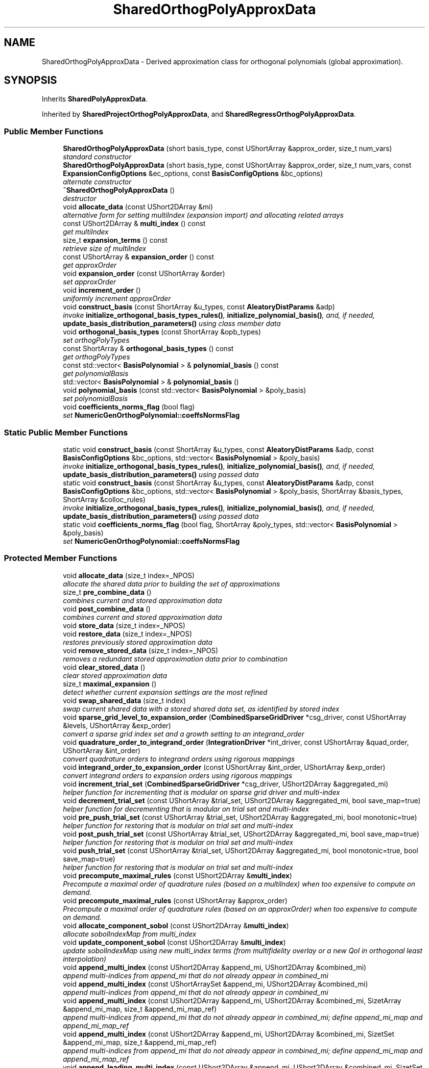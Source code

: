 .TH "SharedOrthogPolyApproxData" 3 "Wed Dec 27 2017" "Version Version 1.0" "PECOS" \" -*- nroff -*-
.ad l
.nh
.SH NAME
SharedOrthogPolyApproxData \- Derived approximation class for orthogonal polynomials (global approximation)\&.  

.SH SYNOPSIS
.br
.PP
.PP
Inherits \fBSharedPolyApproxData\fP\&.
.PP
Inherited by \fBSharedProjectOrthogPolyApproxData\fP, and \fBSharedRegressOrthogPolyApproxData\fP\&.
.SS "Public Member Functions"

.in +1c
.ti -1c
.RI "\fBSharedOrthogPolyApproxData\fP (short basis_type, const UShortArray &approx_order, size_t num_vars)"
.br
.RI "\fIstandard constructor \fP"
.ti -1c
.RI "\fBSharedOrthogPolyApproxData\fP (short basis_type, const UShortArray &approx_order, size_t num_vars, const \fBExpansionConfigOptions\fP &ec_options, const \fBBasisConfigOptions\fP &bc_options)"
.br
.RI "\fIalternate constructor \fP"
.ti -1c
.RI "\fB~SharedOrthogPolyApproxData\fP ()"
.br
.RI "\fIdestructor \fP"
.ti -1c
.RI "void \fBallocate_data\fP (const UShort2DArray &mi)"
.br
.RI "\fIalternative form for setting multiIndex (expansion import) and allocating related arrays \fP"
.ti -1c
.RI "const UShort2DArray & \fBmulti_index\fP () const "
.br
.RI "\fIget multiIndex \fP"
.ti -1c
.RI "size_t \fBexpansion_terms\fP () const "
.br
.RI "\fIretrieve size of multiIndex \fP"
.ti -1c
.RI "const UShortArray & \fBexpansion_order\fP () const "
.br
.RI "\fIget approxOrder \fP"
.ti -1c
.RI "void \fBexpansion_order\fP (const UShortArray &order)"
.br
.RI "\fIset approxOrder \fP"
.ti -1c
.RI "void \fBincrement_order\fP ()"
.br
.RI "\fIuniformly increment approxOrder \fP"
.ti -1c
.RI "void \fBconstruct_basis\fP (const ShortArray &u_types, const \fBAleatoryDistParams\fP &adp)"
.br
.RI "\fIinvoke \fBinitialize_orthogonal_basis_types_rules()\fP, \fBinitialize_polynomial_basis()\fP, and, if needed, \fBupdate_basis_distribution_parameters()\fP using class member data \fP"
.ti -1c
.RI "void \fBorthogonal_basis_types\fP (const ShortArray &opb_types)"
.br
.RI "\fIset orthogPolyTypes \fP"
.ti -1c
.RI "const ShortArray & \fBorthogonal_basis_types\fP () const "
.br
.RI "\fIget orthogPolyTypes \fP"
.ti -1c
.RI "const std::vector< \fBBasisPolynomial\fP > & \fBpolynomial_basis\fP () const "
.br
.RI "\fIget polynomialBasis \fP"
.ti -1c
.RI "std::vector< \fBBasisPolynomial\fP > & \fBpolynomial_basis\fP ()"
.br
.ti -1c
.RI "void \fBpolynomial_basis\fP (const std::vector< \fBBasisPolynomial\fP > &poly_basis)"
.br
.RI "\fIset polynomialBasis \fP"
.ti -1c
.RI "void \fBcoefficients_norms_flag\fP (bool flag)"
.br
.RI "\fIset \fBNumericGenOrthogPolynomial::coeffsNormsFlag\fP \fP"
.in -1c
.SS "Static Public Member Functions"

.in +1c
.ti -1c
.RI "static void \fBconstruct_basis\fP (const ShortArray &u_types, const \fBAleatoryDistParams\fP &adp, const \fBBasisConfigOptions\fP &bc_options, std::vector< \fBBasisPolynomial\fP > &poly_basis)"
.br
.RI "\fIinvoke \fBinitialize_orthogonal_basis_types_rules()\fP, \fBinitialize_polynomial_basis()\fP, and, if needed, \fBupdate_basis_distribution_parameters()\fP using passed data \fP"
.ti -1c
.RI "static void \fBconstruct_basis\fP (const ShortArray &u_types, const \fBAleatoryDistParams\fP &adp, const \fBBasisConfigOptions\fP &bc_options, std::vector< \fBBasisPolynomial\fP > &poly_basis, ShortArray &basis_types, ShortArray &colloc_rules)"
.br
.RI "\fIinvoke \fBinitialize_orthogonal_basis_types_rules()\fP, \fBinitialize_polynomial_basis()\fP, and, if needed, \fBupdate_basis_distribution_parameters()\fP using passed data \fP"
.ti -1c
.RI "static void \fBcoefficients_norms_flag\fP (bool flag, ShortArray &poly_types, std::vector< \fBBasisPolynomial\fP > &poly_basis)"
.br
.RI "\fIset \fBNumericGenOrthogPolynomial::coeffsNormsFlag\fP \fP"
.in -1c
.SS "Protected Member Functions"

.in +1c
.ti -1c
.RI "void \fBallocate_data\fP (size_t index=_NPOS)"
.br
.RI "\fIallocate the shared data prior to building the set of approximations \fP"
.ti -1c
.RI "size_t \fBpre_combine_data\fP ()"
.br
.RI "\fIcombines current and stored approximation data \fP"
.ti -1c
.RI "void \fBpost_combine_data\fP ()"
.br
.RI "\fIcombines current and stored approximation data \fP"
.ti -1c
.RI "void \fBstore_data\fP (size_t index=_NPOS)"
.br
.ti -1c
.RI "void \fBrestore_data\fP (size_t index=_NPOS)"
.br
.RI "\fIrestores previously stored approximation data \fP"
.ti -1c
.RI "void \fBremove_stored_data\fP (size_t index=_NPOS)"
.br
.RI "\fIremoves a redundant stored approximation data prior to combination \fP"
.ti -1c
.RI "void \fBclear_stored_data\fP ()"
.br
.RI "\fIclear stored approximation data \fP"
.ti -1c
.RI "size_t \fBmaximal_expansion\fP ()"
.br
.RI "\fIdetect whether current expansion settings are the most refined \fP"
.ti -1c
.RI "void \fBswap_shared_data\fP (size_t index)"
.br
.RI "\fIswap current shared data with a stored shared data set, as identified by stored index \fP"
.ti -1c
.RI "void \fBsparse_grid_level_to_expansion_order\fP (\fBCombinedSparseGridDriver\fP *csg_driver, const UShortArray &levels, UShortArray &exp_order)"
.br
.RI "\fIconvert a sparse grid index set and a growth setting to an integrand_order \fP"
.ti -1c
.RI "void \fBquadrature_order_to_integrand_order\fP (\fBIntegrationDriver\fP *int_driver, const UShortArray &quad_order, UShortArray &int_order)"
.br
.RI "\fIconvert quadrature orders to integrand orders using rigorous mappings \fP"
.ti -1c
.RI "void \fBintegrand_order_to_expansion_order\fP (const UShortArray &int_order, UShortArray &exp_order)"
.br
.RI "\fIconvert integrand orders to expansion orders using rigorous mappings \fP"
.ti -1c
.RI "void \fBincrement_trial_set\fP (\fBCombinedSparseGridDriver\fP *csg_driver, UShort2DArray &aggregated_mi)"
.br
.RI "\fIhelper function for incrementing that is modular on sparse grid driver and multi-index \fP"
.ti -1c
.RI "void \fBdecrement_trial_set\fP (const UShortArray &trial_set, UShort2DArray &aggregated_mi, bool save_map=true)"
.br
.RI "\fIhelper function for decrementing that is modular on trial set and multi-index \fP"
.ti -1c
.RI "void \fBpre_push_trial_set\fP (const UShortArray &trial_set, UShort2DArray &aggregated_mi, bool monotonic=true)"
.br
.RI "\fIhelper function for restoring that is modular on trial set and multi-index \fP"
.ti -1c
.RI "void \fBpost_push_trial_set\fP (const UShortArray &trial_set, UShort2DArray &aggregated_mi, bool save_map=true)"
.br
.RI "\fIhelper function for restoring that is modular on trial set and multi-index \fP"
.ti -1c
.RI "void \fBpush_trial_set\fP (const UShortArray &trial_set, UShort2DArray &aggregated_mi, bool monotonic=true, bool save_map=true)"
.br
.RI "\fIhelper function for restoring that is modular on trial set and multi-index \fP"
.ti -1c
.RI "void \fBprecompute_maximal_rules\fP (const UShort2DArray &\fBmulti_index\fP)"
.br
.RI "\fIPrecompute a maximal order of quadrature rules (based on a multiIndex) when too expensive to compute on demand\&. \fP"
.ti -1c
.RI "void \fBprecompute_maximal_rules\fP (const UShortArray &approx_order)"
.br
.RI "\fIPrecompute a maximal order of quadrature rules (based on an approxOrder) when too expensive to compute on demand\&. \fP"
.ti -1c
.RI "void \fBallocate_component_sobol\fP (const UShort2DArray &\fBmulti_index\fP)"
.br
.RI "\fIallocate sobolIndexMap from multi_index \fP"
.ti -1c
.RI "void \fBupdate_component_sobol\fP (const UShort2DArray &\fBmulti_index\fP)"
.br
.RI "\fIupdate sobolIndexMap using new multi_index terms (from multifidelity overlay or a new QoI in orthogonal least interpolation) \fP"
.ti -1c
.RI "void \fBappend_multi_index\fP (const UShort2DArray &append_mi, UShort2DArray &combined_mi)"
.br
.RI "\fIappend multi-indices from append_mi that do not already appear in combined_mi \fP"
.ti -1c
.RI "void \fBappend_multi_index\fP (const UShortArraySet &append_mi, UShort2DArray &combined_mi)"
.br
.RI "\fIappend multi-indices from append_mi that do not already appear in combined_mi \fP"
.ti -1c
.RI "void \fBappend_multi_index\fP (const UShort2DArray &append_mi, UShort2DArray &combined_mi, SizetArray &append_mi_map, size_t &append_mi_map_ref)"
.br
.RI "\fIappend multi-indices from append_mi that do not already appear in combined_mi; define append_mi_map and append_mi_map_ref \fP"
.ti -1c
.RI "void \fBappend_multi_index\fP (const UShort2DArray &append_mi, UShort2DArray &combined_mi, SizetSet &append_mi_map, size_t &append_mi_map_ref)"
.br
.RI "\fIappend multi-indices from append_mi that do not already appear in combined_mi; define append_mi_map and append_mi_map_ref \fP"
.ti -1c
.RI "void \fBappend_leading_multi_index\fP (const UShort2DArray &append_mi, UShort2DArray &combined_mi, SizetSet &append_mi_map, size_t &append_mi_map_ref)"
.br
.RI "\fIappend multi-indices from append_mi that do not already appear in combined_mi (consistent ordering assumed); define append_mi_map and append_mi_map_ref \fP"
.ti -1c
.RI "void \fBappend_multi_index\fP (const UShort2DArray &append_mi, SizetArray &append_mi_map, size_t &append_mi_map_ref, UShort2DArray &combined_mi)"
.br
.RI "\fIappend multi-indices from append_mi that do not already appear in combined_mi, using previously defined append_mi_map and append_mi_map_ref for mapping \fP"
.ti -1c
.RI "void \fBappend_multi_index\fP (SizetSet &sparse_indices, const UShort2DArray &append_mi, UShort2DArray &combined_mi, RealVector &exp_coeffs, RealMatrix &exp_coeff_grads)"
.br
.RI "\fIappend multi-indices from append_mi that do not already appear in combined_mi, updating sparse_indices, exp_coeffs, and exp_coeff_grads \fP"
.ti -1c
.RI "Real \fBnorm_squared\fP (const UShortArray &indices)"
.br
.RI "\fIreturns the norm-squared of a particular multivariate polynomial, treating all variables as probabilistic \fP"
.ti -1c
.RI "Real \fBnorm_squared\fP (const UShortArray &indices, const SizetList &rand_indices)"
.br
.RI "\fIreturns the norm-squared of a particular multivariate polynomial, treating a subset of the variables as probabilistic \fP"
.ti -1c
.RI "Real \fBmultivariate_polynomial\fP (const RealVector &x, const UShortArray &indices)"
.br
.RI "\fIcalculate a particular multivariate orthogonal polynomial value evaluated at a particular parameter set \fP"
.ti -1c
.RI "Real \fBmultivariate_polynomial\fP (const RealVector &x, const UShortArray &indices, const SizetList &non_rand_indices)"
.br
.RI "\fIcalculate a particular multivariate orthogonal polynomial value over the nonrandom variable subset evaluated at a particular parameter set \fP"
.ti -1c
.RI "Real \fBmultivariate_polynomial_gradient\fP (const RealVector &x, size_t deriv_index, const UShortArray &indices)"
.br
.RI "\fIcompute multivariate orthogonal polynomial gradient evaluated at x for term corresponding to indices and derivative variable deriv_index \fP"
.ti -1c
.RI "Real \fBmultivariate_polynomial_gradient\fP (const RealVector &x, size_t deriv_index, const UShortArray &indices, const SizetList &non_rand_indices)"
.br
.RI "\fIcompute multivariate orthogonal polynomial gradient evaluated at x for term corresponding to indices, for derivative variable deriv_index, and for a nonrandom variable subset \fP"
.ti -1c
.RI "Real \fBmultivariate_polynomial_hessian\fP (const RealVector &x, size_t deriv_index_i, size_t deriv_index_j, const UShortArray &indices)"
.br
.RI "\fIcompute multivariate orthogonal polynomial Hessian for term corresponding to deriv_index, evaluated at x \fP"
.ti -1c
.RI "const RealVector & \fBmultivariate_polynomial_gradient_vector\fP (const RealVector &x, const UShortArray &indices)"
.br
.RI "\fIcalculate multivariate orthogonal polynomial gradient vector evaluated at a particular parameter set \fP"
.ti -1c
.RI "const RealVector & \fBmultivariate_polynomial_gradient_vector\fP (const RealVector &x, const UShortArray &indices, const SizetArray &dvv)"
.br
.RI "\fIcalculate multivariate orthogonal polynomial gradient vector with respect to specified dvv and evaluated at a particular parameter set \fP"
.ti -1c
.RI "const RealSymMatrix & \fBmultivariate_polynomial_hessian_matrix\fP (const RealVector &x, const UShortArray &indices)"
.br
.RI "\fIcalculate multivariate orthogonal polynomial gradient vector evaluated at a particular parameter set \fP"
.ti -1c
.RI "void \fBupdate_pareto_set\fP (const UShort2DArray &\fBmulti_index\fP, UShort2DArray &combined_pareto)"
.br
.RI "\fIdefine/update a combined Pareto set with a new multi_index by omitting terms that are weakly Pareto dominated (more omissions = smaller resulting set) \fP"
.ti -1c
.RI "void \fBupdate_pareto_set\fP (const UShortArray &mi_i, UShort2DArray &combined_pareto)"
.br
.RI "\fIdefine/update a combined Pareto set for a new multi_index term \fP"
.ti -1c
.RI "void \fBupdate_frontier\fP (const UShortArraySet &\fBmulti_index\fP, UShortArraySet &mi_frontier)"
.br
.RI "\fIdefine/update a leading multi_index frontier omitting points that are strongly Pareto dominated (fewer omissions = larger resulting set) \fP"
.ti -1c
.RI "void \fBupdate_frontier\fP (const UShort2DArray &\fBmulti_index\fP, UShortArraySet &mi_frontier)"
.br
.RI "\fIdefine/update a leading multi_index frontier omitting points that are strongly Pareto dominated (fewer omissions = larger resulting set) \fP"
.ti -1c
.RI "void \fBupdate_frontier\fP (const UShortArray &mi_i, UShortArraySet &mi_frontier)"
.br
.RI "\fIupdate/update a leading multi_index frontier for a new multi_index term \fP"
.ti -1c
.RI "void \fBassess_dominance\fP (const UShortArray &new_order, const UShortArray &existing_order, bool &new_dominated, bool &existing_dominated)"
.br
.RI "\fIassess bi-directional weak dominance for a 'challenger' polynomial index set against an 'incumbent' polynomial index set \fP"
.ti -1c
.RI "void \fBassess_strong_dominance\fP (const UShortArray &order_a, const UShortArray &order_b, bool &a_dominated, bool &b_dominated)"
.br
.RI "\fIassess bi-directional strong dominance between two polynomial index sets \fP"
.ti -1c
.RI "bool \fBzero_random\fP (const UShortArray &indices) const "
.br
.RI "\fItest for nonzero indices in random variable subset \fP"
.ti -1c
.RI "void \fBget_tag\fP (char *tag, size_t j, unsigned short order) const "
.br
.RI "\fIGenerate the coefficient tag for variable j of given expansion term order\&. \fP"
.ti -1c
.RI "void \fBgradient_check\fP ()"
.br
.RI "\fItests 1D gradient computations (active in DEBUG compile mode) \fP"
.in -1c
.SS "Static Protected Member Functions"

.in +1c
.ti -1c
.RI "static Real \fBmultivariate_polynomial\fP (const RealVector &x, const UShortArray &indices, std::vector< \fBBasisPolynomial\fP > &\fBpolynomial_basis\fP)"
.br
.RI "\fIcalculate a particular multivariate orthogonal polynomial value evaluated at a particular parameter set \fP"
.ti -1c
.RI "static Real \fBmultivariate_polynomial\fP (const RealVector &x, const UShortArray &indices, const SizetList &non_rand_indices, std::vector< \fBBasisPolynomial\fP > &\fBpolynomial_basis\fP)"
.br
.RI "\fIcalculate a particular multivariate orthogonal polynomial value over the nonrandom variable subset evaluated at a particular parameter set \fP"
.in -1c
.SS "Protected Attributes"

.in +1c
.ti -1c
.RI "ShortArray \fBorthogPolyTypes\fP"
.br
.RI "\fIarray of basis types for each one-dimensional orthogonal polynomial: HERMITE_ORTHOG, LEGENDRE_ORTHOG, LAGUERRE_ORTHOG, JACOBI_ORTHOG, GEN_LAGUERRE_ORTHOG, CHEBYSHEV_ORTHOG, or NUM_GEN_ORTHOG \fP"
.ti -1c
.RI "std::vector< \fBBasisPolynomial\fP > \fBpolynomialBasis\fP"
.br
.RI "\fIarray of one-dimensional basis polynomial objects which are used in constructing the multivariate orthogonal/interpolation polynomials \fP"
.ti -1c
.RI "UShortArray \fBapproxOrder\fP"
.br
.RI "\fIorder of orthogonal polynomial expansion \fP"
.ti -1c
.RI "UShortArray \fBapproxOrderPrev\fP"
.br
.RI "\fIprevious value of approxOrder; used for detecting when a multiIndex update is needed \fP"
.ti -1c
.RI "UShort2DArray \fBmultiIndex\fP"
.br
.RI "\fInumber of exp terms-by-number of vars array for identifying the orders of the one-dimensional orthogonal polynomials contributing to each of the multivariate orthogonal polynomials \fP"
.ti -1c
.RI "UShort2DArray \fBcombinedMultiIndex\fP"
.br
.RI "\fImulti-index that is the result of expansion combination \fP"
.ti -1c
.RI "UShort2DArray \fBstoredApproxOrder\fP"
.br
.RI "\fIarray of stored approxOrder's cached in store_coefficients() for use in combine_coefficients() \fP"
.ti -1c
.RI "UShort3DArray \fBstoredMultiIndex\fP"
.br
.RI "\fIarray of stored multiIndex's cached in store_coefficients() for use in combine_coefficients() \fP"
.ti -1c
.RI "Sizet2DArray \fBstoredMultiIndexMap\fP"
.br
.RI "\fImapping of terms when aggregating storedMultiIndex with multiIndex in \fBpre_combine_data()\fP \fP"
.ti -1c
.RI "UShort3DArray \fBtpMultiIndex\fP"
.br
.RI "\fInumSmolyakIndices-by-numTensorProductPts-by-numVars array for identifying the orders of the one-dimensional orthogonal polynomials contributing to each of the multivariate orthogonal polynomials\&. \fP"
.ti -1c
.RI "Sizet2DArray \fBtpMultiIndexMap\fP"
.br
.RI "\fIsparse grid bookkeeping: mapping from num tensor-products by tensor-product multi-indices into aggregated multiIndex \fP"
.ti -1c
.RI "SizetArray \fBtpMultiIndexMapRef\fP"
.br
.RI "\fIsparse grid bookkeeping: reference points for tpMultiIndexMap \fP"
.ti -1c
.RI "std::deque< UShort2DArray > \fBpoppedTPMultiIndex\fP"
.br
.RI "\fIpopped instances of tpMultiIndex that were computed but not selected \fP"
.ti -1c
.RI "std::deque< SizetArray > \fBpoppedTPMultiIndexMap\fP"
.br
.RI "\fIpopped instances of tpMultiIndexMap that were computed but not selected \fP"
.ti -1c
.RI "std::deque< size_t > \fBpoppedTPMultiIndexMapRef\fP"
.br
.RI "\fIpopped instances of tpMultiIndexMapRef that were computed but not selected \fP"
.ti -1c
.RI "size_t \fBpushIndex\fP"
.br
.RI "\fIindex into popped sets of data to be restored (stored in this class for used by each \fBProjectOrthogPolyApproximation\fP) \fP"
.ti -1c
.RI "RealVector \fBmvpGradient\fP"
.br
.RI "\fIData vector for storing the gradients of individual expansion term polynomials (see \fBmultivariate_polynomial_gradient_vector()\fP) \fP"
.ti -1c
.RI "RealSymMatrix \fBmvpHessian\fP"
.br
.RI "\fIData matrix for storing the Hessians of individual expansion term polynomials (see \fBmultivariate_polynomial_hessian_matrix()\fP) \fP"
.in -1c
.SS "Friends"

.in +1c
.ti -1c
.RI "class \fBOrthogPolyApproximation\fP"
.br
.in -1c
.SH "Detailed Description"
.PP 
Derived approximation class for orthogonal polynomials (global approximation)\&. 

The \fBSharedOrthogPolyApproxData\fP class provides a global approximation based on orthogonal polynomials\&. It is used primarily for polynomial chaos expansions (for stochastic finite element approaches to uncertainty quantification)\&. 
.SH "Member Function Documentation"
.PP 
.SS "void construct_basis (const ShortArray & u_types, const \fBAleatoryDistParams\fP & adp)\fC [inline]\fP"

.PP
invoke \fBinitialize_orthogonal_basis_types_rules()\fP, \fBinitialize_polynomial_basis()\fP, and, if needed, \fBupdate_basis_distribution_parameters()\fP using class member data This function is invoked to create orthogPolyTypes and polynomialBasis for cases where they have not already been created by an \fBIntegrationDriver\fP (i\&.e\&., expansion_samples or regression)\&. 
.PP
References SharedPolyApproxData::basisConfigOptions, SharedOrthogPolyApproxData::orthogPolyTypes, and SharedOrthogPolyApproxData::polynomialBasis\&.
.PP
Referenced by SharedOrthogPolyApproxData::construct_basis(), and SharedOrthogPolyApproxData::increment_order()\&.
.SS "void construct_basis (const ShortArray & u_types, const \fBAleatoryDistParams\fP & adp, const \fBBasisConfigOptions\fP & bc_options, std::vector< \fBBasisPolynomial\fP > & poly_basis)\fC [inline]\fP, \fC [static]\fP"

.PP
invoke \fBinitialize_orthogonal_basis_types_rules()\fP, \fBinitialize_polynomial_basis()\fP, and, if needed, \fBupdate_basis_distribution_parameters()\fP using passed data This function is invoked to create orthogPolyTypes and polynomialBasis for cases where they have not already been created by an \fBIntegrationDriver\fP (i\&.e\&., expansion_samples or regression)\&. 
.PP
References SharedOrthogPolyApproxData::construct_basis()\&.
.SS "void construct_basis (const ShortArray & u_types, const \fBAleatoryDistParams\fP & adp, const \fBBasisConfigOptions\fP & bc_options, std::vector< \fBBasisPolynomial\fP > & poly_basis, ShortArray & basis_types, ShortArray & colloc_rules)\fC [inline]\fP, \fC [static]\fP"

.PP
invoke \fBinitialize_orthogonal_basis_types_rules()\fP, \fBinitialize_polynomial_basis()\fP, and, if needed, \fBupdate_basis_distribution_parameters()\fP using passed data This function is invoked to create orthogPolyTypes and polynomialBasis for cases where they have not already been created by an \fBIntegrationDriver\fP (i\&.e\&., expansion_samples or regression)\&. 
.PP
References SharedPolyApproxData::initialize_orthogonal_basis_types_rules(), SharedPolyApproxData::initialize_polynomial_basis(), SharedOrthogPolyApproxData::orthogonal_basis_types(), and SharedPolyApproxData::update_basis_distribution_parameters()\&.
.SS "void store_data (size_t index = \fC_NPOS\fP)\fC [protected]\fP, \fC [virtual]\fP"
Default storage, specialized in derived classes\&. 
.PP
Implements \fBSharedPolyApproxData\fP\&.
.PP
References SharedOrthogPolyApproxData::approxOrder, SharedPolyApproxData::driverRep, ExpansionConfigOptions::expCoeffsSolnApproach, SharedPolyApproxData::expConfigOptions, SharedOrthogPolyApproxData::multiIndex, IntegrationDriver::store_grid(), SharedOrthogPolyApproxData::storedApproxOrder, and SharedOrthogPolyApproxData::storedMultiIndex\&.
.SS "void sparse_grid_level_to_expansion_order (\fBCombinedSparseGridDriver\fP * csg_driver, const UShortArray & level, UShortArray & exp_order)\fC [protected]\fP"

.PP
convert a sparse grid index set and a growth setting to an integrand_order The optional growth_rate supports the option of forcing the computed integrand order to be conservative in the presence of exponential growth due to nested quadrature rules\&. This avoids aggressive formulation of PCE expansion orders when an exponential rule takes a large jump that is not balanced by the other index set component mappings\&. Note that restricting the expansion growth directly from the level (*_RESTRICTED_GROWTH cases below used by SPARSE_INT_RESTR_TENSOR_SUM_EXP) is similar but not identical to restricting the quadrature order growth from the level and then computing the integrand and expansion orders from the restricted quadrature order (default UNRESTRICTED_GROWTH case below used by SPARSE_INT_TENSOR_SUM_EXP and TENSOR_INT_TENSOR_SUM_EXP, where quadrature rule restriction happens elsewhere)\&. In particular, these approaches differ in granularity of control, since the former approach grows linearly and the latter approach selects the minimal quadrature order (from nonlinear growth or lookup) that meets a linear target\&. 
.PP
References SharedOrthogPolyApproxData::integrand_order_to_expansion_order(), SparseGridDriver::level_to_order(), and SharedOrthogPolyApproxData::quadrature_order_to_integrand_order()\&.
.PP
Referenced by SharedOrthogPolyApproxData::clear_stored_data(), SharedOrthogPolyApproxData::increment_trial_set(), SharedProjectOrthogPolyApproxData::pre_combine_data(), and SharedProjectOrthogPolyApproxData::sparse_grid_multi_index()\&.
.SS "void append_multi_index (const UShort2DArray & append_mi, UShort2DArray & combined_mi)\fC [protected]\fP"

.PP
append multi-indices from append_mi that do not already appear in combined_mi Append to combined_mi based on append_mi\&. 
.PP
Referenced by RegressOrthogPolyApproximation::adapt_regression(), RegressOrthogPolyApproximation::advance_multi_index(), SharedOrthogPolyApproxData::append_leading_multi_index(), SharedOrthogPolyApproxData::append_multi_index(), SharedOrthogPolyApproxData::increment_trial_set(), SharedRegressOrthogPolyApproxData::increment_trial_set(), SharedOrthogPolyApproxData::integrand_order_to_expansion_order(), SharedProjectOrthogPolyApproxData::pre_combine_data(), SharedOrthogPolyApproxData::pre_combine_data(), SharedProjectOrthogPolyApproxData::pre_finalize_data(), SharedOrthogPolyApproxData::pre_push_trial_set(), SharedRegressOrthogPolyApproxData::set_restriction(), and SharedProjectOrthogPolyApproxData::sparse_grid_multi_index()\&.
.SS "void append_multi_index (const UShortArraySet & append_mi, UShort2DArray & combined_mi)\fC [protected]\fP"

.PP
append multi-indices from append_mi that do not already appear in combined_mi Append to combined_mi based on append_mi\&. 
.PP
References SharedOrthogPolyApproxData::append_multi_index()\&.
.SS "void append_multi_index (const UShort2DArray & append_mi, UShort2DArray & combined_mi, SizetArray & append_mi_map, size_t & append_mi_map_ref)\fC [protected]\fP"

.PP
append multi-indices from append_mi that do not already appear in combined_mi; define append_mi_map and append_mi_map_ref Append append_mi to combined_mi, and update append_mi_map (SizetArray) and append_mi_map_ref to facilitate related aggregations without repeated searching\&. 
.PP
References SharedOrthogPolyApproxData::append_multi_index()\&.
.SS "void append_multi_index (const UShort2DArray & append_mi, UShort2DArray & combined_mi, SizetSet & append_mi_map, size_t & append_mi_map_ref)\fC [protected]\fP"

.PP
append multi-indices from append_mi that do not already appear in combined_mi; define append_mi_map and append_mi_map_ref Append append_mi to combined_mi, and update append_mi_map (SizetSet) and append_mi_map_ref to facilitate related aggregations without repeated searching\&. 
.PP
References SharedOrthogPolyApproxData::append_leading_multi_index()\&.
.SS "void append_leading_multi_index (const UShort2DArray & append_mi, UShort2DArray & combined_mi, SizetSet & append_mi_map, size_t & append_mi_map_ref)\fC [protected]\fP"

.PP
append multi-indices from append_mi that do not already appear in combined_mi (consistent ordering assumed); define append_mi_map and append_mi_map_ref Append append_mi to combined_mi, and update append_mi_map (SizetSet) and append_mi_map_ref to facilitate related aggregations without repeated searching\&. This case is used when append_mi and combined_mi follow a consistent order without gaps\&. 
.PP
References SharedOrthogPolyApproxData::append_multi_index()\&.
.PP
Referenced by SharedOrthogPolyApproxData::append_multi_index(), and RegressOrthogPolyApproximation::compressed_sensing()\&.
.SS "void append_multi_index (const UShort2DArray & append_mi, SizetArray & append_mi_map, size_t & append_mi_map_ref, UShort2DArray & combined_mi)\fC [protected]\fP"

.PP
append multi-indices from append_mi that do not already appear in combined_mi, using previously defined append_mi_map and append_mi_map_ref for mapping Append to combined_mi based on append_mi and previously defined append_mi_map and append_mi_map_ref\&. If necessary, update append_mi_map and append_mi_map_ref\&. 
.PP
References SharedOrthogPolyApproxData::append_multi_index()\&.
.SS "void append_multi_index (SizetSet & sparse_indices, const UShort2DArray & append_mi, UShort2DArray & combined_mi, RealVector & exp_coeffs, RealMatrix & exp_coeff_grads)\fC [protected]\fP"

.PP
append multi-indices from append_mi that do not already appear in combined_mi, updating sparse_indices, exp_coeffs, and exp_coeff_grads Append to combined_mi based on append_mi and previously defined append_mi_map and append_mi_map_ref\&. If necessary, update append_mi_map and append_mi_map_ref\&. 
.PP
References SharedBasisApproxData::numVars, and SharedOrthogPolyApproxData::update_pareto_set()\&.
.SS "Real norm_squared (const UShortArray & indices, const SizetList & rand_indices)\fC [inline]\fP, \fC [protected]\fP"

.PP
returns the norm-squared of a particular multivariate polynomial, treating a subset of the variables as probabilistic All variables version\&. 
.PP
References SharedOrthogPolyApproxData::polynomialBasis\&.
.SS "Real multivariate_polynomial (const RealVector & x, const UShortArray & indices, const SizetList & non_rand_indices)\fC [inline]\fP, \fC [protected]\fP"

.PP
calculate a particular multivariate orthogonal polynomial value over the nonrandom variable subset evaluated at a particular parameter set All variables version\&. 
.PP
References SharedOrthogPolyApproxData::multivariate_polynomial(), and SharedOrthogPolyApproxData::polynomialBasis\&.
.SS "Real multivariate_polynomial (const RealVector & x, const UShortArray & indices, const SizetList & non_rand_indices, std::vector< \fBBasisPolynomial\fP > & polynomial_basis)\fC [inline]\fP, \fC [static]\fP, \fC [protected]\fP"

.PP
calculate a particular multivariate orthogonal polynomial value over the nonrandom variable subset evaluated at a particular parameter set All variables version\&. 
.PP
References SharedOrthogPolyApproxData::multivariate_polynomial_gradient()\&.
.SS "Real multivariate_polynomial_gradient (const RealVector & x, size_t deriv_index, const UShortArray & indices, const SizetList & non_rand_indices)\fC [inline]\fP, \fC [protected]\fP"

.PP
compute multivariate orthogonal polynomial gradient evaluated at x for term corresponding to indices, for derivative variable deriv_index, and for a nonrandom variable subset All variables version\&. 
.PP
References SharedOrthogPolyApproxData::multivariate_polynomial_gradient_vector(), and SharedOrthogPolyApproxData::polynomialBasis\&.
.SS "void assess_dominance (const UShortArray & new_order, const UShortArray & existing_order, bool & new_dominated, bool & existing_dominated)\fC [protected]\fP"

.PP
assess bi-directional weak dominance for a 'challenger' polynomial index set against an 'incumbent' polynomial index set Weak Pareto dominance: multi_index a weakly dominates multi_index b iff a_i >= b_i for all i and a_i > b_i for at least one dimension\&. Here we add the additional distinction of a challenger versus an incumbent: tie goes to the incumbent (the challenger is dominated and is not added redundantly to the Pareto set)\&. 
.PP
References SharedOrthogPolyApproxData::assess_strong_dominance()\&.
.PP
Referenced by RegressOrthogPolyApproximation::frontier_restriction(), SharedOrthogPolyApproxData::update_frontier(), and SharedOrthogPolyApproxData::update_pareto_set()\&.
.SS "void assess_strong_dominance (const UShortArray & order_a, const UShortArray & order_b, bool & a_dominated, bool & b_dominated)\fC [protected]\fP"

.PP
assess bi-directional strong dominance between two polynomial index sets Strong Pareto dominance: multi_index a strongly dominates multi_index b iff a_i > b_i for all i\&. This case needs no notion of challenger versus incumbent\&. 
.PP
Referenced by SharedOrthogPolyApproxData::assess_dominance(), and SharedOrthogPolyApproxData::update_frontier()\&.
.SS "void gradient_check ()\fC [protected]\fP"

.PP
tests 1D gradient computations (active in DEBUG compile mode) This test works in combination with DEBUG settings in (Legendre,Laguerre,Jacobi,GenLaguerre)OrthogPolynomial::type1_gradient()\&. 
.PP
References SharedOrthogPolyApproxData::get_tag(), and BasisPolynomial::type1_gradient()\&.
.PP
Referenced by ProjectOrthogPolyApproximation::compute_coefficients(), and RegressOrthogPolyApproximation::compute_coefficients()\&.
.SH "Member Data Documentation"
.PP 
.SS "UShort3DArray tpMultiIndex\fC [protected]\fP"

.PP
numSmolyakIndices-by-numTensorProductPts-by-numVars array for identifying the orders of the one-dimensional orthogonal polynomials contributing to each of the multivariate orthogonal polynomials\&. For nested rules (GP, CC, or GK), the integration driver's collocKey is insufficient and we must track expansion orders separately\&. 
.PP
Referenced by SharedRegressOrthogPolyApproxData::allocate_data(), SharedRegressOrthogPolyApproxData::clear_adapted(), ProjectOrthogPolyApproximation::compute_coefficients(), SharedOrthogPolyApproxData::decrement_trial_set(), ProjectOrthogPolyApproximation::increment_coefficients(), SharedProjectOrthogPolyApproxData::increment_data(), SharedOrthogPolyApproxData::increment_trial_set(), SharedRegressOrthogPolyApproxData::increment_trial_set(), SharedProjectOrthogPolyApproxData::pre_finalize_data(), SharedOrthogPolyApproxData::pre_push_trial_set(), SharedRegressOrthogPolyApproxData::set_restriction(), and SharedProjectOrthogPolyApproxData::sparse_grid_multi_index()\&.

.SH "Author"
.PP 
Generated automatically by Doxygen for PECOS from the source code\&.
